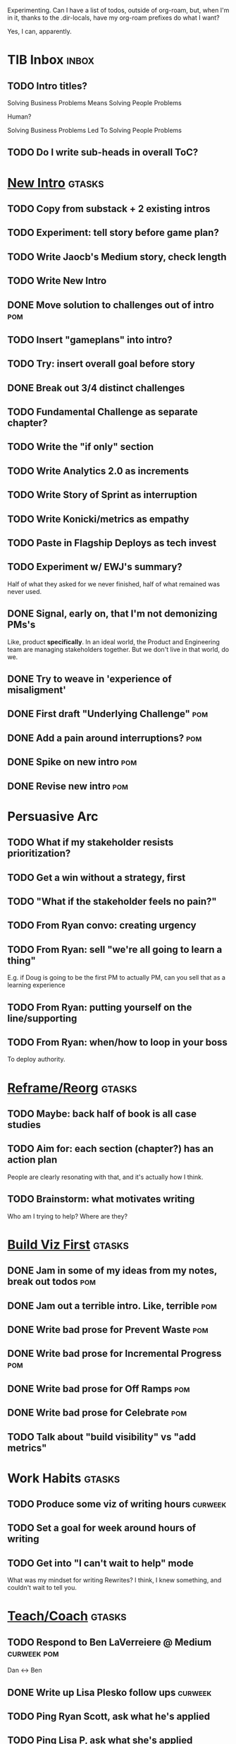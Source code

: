 Experimenting. Can I have a list of todos, outside of org-roam, but, when I'm in it, thanks to the .dir-locals, have my org-roam prefixes do what I want?

Yes, I can, apparently.

* TIB Inbox                                       :inbox:
** TODO Intro titles?
Solving Business Problems Means Solving People Problems

Human?

Solving Business Problems Led To Solving People Problems
** TODO Do I write sub-heads in overall ToC?
* [[id:454225CA-DD66-4ACA-B8B3-429F6551DBDC][New Intro]]                                       :gtasks:
** TODO Copy from substack + 2 existing intros
** TODO Experiment: tell story before game plan?
** TODO Write Jaocb's Medium story, check length
** TODO Write New Intro
:LOGBOOK:
CLOCK: [2025-08-01 Fri 09:20]--[2025-08-01 Fri 11:09] =>  1:49
CLOCK: [2025-07-31 Thu 16:05]--[2025-07-31 Thu 17:08] =>  1:03
CLOCK: [2025-07-31 Thu 09:15]--[2025-07-31 Thu 13:01] =>  3:46
CLOCK: [2025-07-30 Wed 09:16]--[2025-07-30 Wed 11:20] =>  2:04
CLOCK: [2025-07-29 Tue 09:33]--[2025-07-29 Tue 12:01] =>  2:28
CLOCK: [2025-07-28 Mon 10:01]--[2025-07-28 Mon 10:55] =>  0:54
CLOCK: [2025-07-28 Mon 07:10]--[2025-07-28 Mon 08:06] =>  0:56
CLOCK: [2025-07-26 Sat 09:01]--[2025-07-26 Sat 10:02] =>  1:01
CLOCK: [2025-07-24 Thu 06:58]--[2025-07-24 Thu 09:07] =>  2:09
CLOCK: [2025-07-23 Wed 14:01]--[2025-07-23 Wed 15:20] =>  1:19
CLOCK: [2025-07-23 Wed 10:40]--[2025-07-23 Wed 11:41] =>  1:01
CLOCK: [2025-07-22 Tue 15:10]--[2025-07-22 Tue 15:33] =>  0:23
CLOCK: [2025-07-22 Tue 06:54]--[2025-07-22 Tue 08:13] =>  1:19
CLOCK: [2025-07-22 Tue 06:50]--[2025-07-22 Tue 06:54] =>  0:04
:END:
** DONE Move solution to challenges out of intro  :pom:
CLOSED: [2025-07-22 Tue 08:11]
** TODO Insert "gameplans" into intro?
** TODO Try: insert overall goal before story
** DONE Break out 3/4 distinct challenges
CLOSED: [2025-07-29 Tue 11:22]
** TODO Fundamental Challenge as separate chapter?
** TODO Write the "if only" section
** TODO Write Analytics 2.0 as increments
** TODO Write Story of Sprint as interruption
** TODO Write Konicki/metrics as empathy
** TODO Paste in Flagship Deploys as tech invest
** TODO Experiment w/ EWJ's summary?
Half of what they asked for we never finished, half of what remained was never used.
** DONE Signal, early on, that I'm not demonizing PMs's
CLOSED: [2025-07-24 Thu 06:59]
Like, product *specifically*. In an ideal world, the Product and Engineering team are managing stakeholders together. But we don't live in that world, do we.
** DONE Try to weave in 'experience of misaligment'
CLOSED: [2025-07-19 Sat 19:43]
** DONE First draft "Underlying Challenge"        :pom:
CLOSED: [2025-07-16 Wed 15:28]
** DONE Add a pain around interruptions?          :pom:
CLOSED: [2025-07-16 Wed 11:11]
** DONE Spike on new intro                        :pom:
CLOSED: [2025-07-15 Tue 12:46]
** DONE Revise new intro                          :pom:
CLOSED: [2025-07-16 Wed 11:11]
* Persuasive Arc
** TODO What if my stakeholder resists prioritization?
** TODO Get a win without a strategy, first
** TODO "What if the stakeholder feels no pain?"
** TODO From Ryan convo: creating urgency
** TODO From Ryan: sell "we're all going to learn a thing"
E.g. if Doug is going to be the first PM to actually PM, can you sell that as a learning experience
** TODO From Ryan: putting yourself on the line/supporting
** TODO From Ryan: when/how to loop in your boss
To deploy authority.
* [[id:42FF29AB-A3A1-4307-85E5-69C08C7D4DB4][Reframe/Reorg]]                                   :gtasks:
** TODO Maybe: back half of book is all case studies
** TODO Aim for: each section (chapter?) has an *action plan*
People are clearly resonating with that, and it's actually how I think.
** TODO Brainstorm: what motivates writing
Who am I trying to help? Where are they?

* [[id:BB09F432-DEEB-4129-8F88-D23C86E8CEBB][Build Viz First]]                                 :gtasks:
** DONE Jam in some of my ideas from my notes, break out todos :pom:
CLOSED: [2025-06-07 Sat 09:35]
** DONE Jam out a terrible intro. Like, terrible  :pom:
CLOSED: [2025-06-07 Sat 11:10]
** DONE Write bad prose for Prevent Waste         :pom:
CLOSED: [2025-06-08 Sun 09:25]
** DONE Write bad prose for Incremental Progress  :pom:
CLOSED: [2025-06-08 Sun 09:35]
** DONE Write bad prose for Off Ramps             :pom:
CLOSED: [2025-06-08 Sun 09:58]
** DONE Write bad prose for Celebrate             :pom:
CLOSED: [2025-06-08 Sun 09:58]
** TODO Talk about "build visibility" vs "add metrics"
* Work Habits                                     :gtasks:
** TODO Produce some viz of writing hours         :curweek:
** TODO Set a goal for week around hours of writing
** TODO Get into "I can't wait to help" mode
What was my mindset for writing Rewrites? I think, I knew something, and couldn't wait to tell you.
* [[id:49E66E86-CE83-447E-87C2-3BFF3D8FE42E][Teach/Coach]]                                     :gtasks:
** TODO Respond to Ben LaVerreiere @ Medium       :curweek:pom:
Dan <-> Ben
** DONE Write up Lisa Plesko follow ups           :curweek:
CLOSED: [2025-07-30 Wed 14:29]
** TODO Ping Ryan Scott, ask what he's applied
DEADLINE: <2025-08-21 Thu>
** TODO Ping Lisa P, ask what she's applied
DEADLINE: <2025-08-14 Thu>
** TODO Ping Jacob, ask whatg he's applied
DEADLINE: <2025-08-11 Mon>
** DONE Make todos for Jacob follow ups           :curweek:
CLOSED: [2025-07-30 Wed 14:29]
*** Share my chapters on Tactical Empathy
*** Maybe other chapters
*** Maybe sketch on building trust and levering up
*** Specifically on asking for problems not solutions and "cheating" on the backend
*** Add scheduled task to ping him
** DONE Respond/schedule                          :pom:
CLOSED: [2025-07-19 Sat 11:05]
** DONE Sign up for pro zoom
CLOSED: [2025-07-21 Mon 08:10]
** DONE Draft email for Edmund, asking for intros :pom:
CLOSED: [2025-07-16 Wed 10:11]
** DONE Ask Edmund for intros                     :pom:
CLOSED: [2025-07-16 Wed 10:19]
** DONE Draft new email re coaching/helping
CLOSED: [2025-07-21 Mon 08:11]
** TODO Make list of people to reach out to
** TODO Reach out to people
** TODO Write template asking for connections to coach
** TODO Do a timeboxed skim through LinkedIn contacts for Part 2 coaching
Can I just export my list of contacts
* [[id:E0ADBF07-90B8-4C37-81C0-96A428020F5E][Substack]]                                        :gtasks:
** DONE Pick a topic for this week                :curweek:
CLOSED: [2025-07-30 Wed 09:22]
** DONE First draft post <2025-07-28 Mon> week    :curweek:
CLOSED: [2025-07-31 Thu 10:41]
** DONE Revise post for <2025-07-31 Thu> week     :curweek:
CLOSED: [2025-08-01 Fri 09:40]
** DONE Finish/post <2025-07-28 Mon> week         :curweek:pom:
CLOSED: [2025-08-01 Fri 14:02]
** DONE Make sure I'm not talking down about Tech Debt :pom:
CLOSED: [2025-07-19 Sat 09:20]
** DONE Split posts: 1) ops work, 2) interruptions.
CLOSED: [2025-07-18 Fri 07:58]
** DONE Simple, dumb idea for organizing posts    :pom:
CLOSED: [2025-07-15 Tue 14:46]
Obvs, a folder with named files. Still in org-roam? Or is that the whole point, I move out of org-roam, and then my links aren't weirdly wrong? Yes, do it.
** DONE Draft next post                           :pom:
CLOSED: [2025-07-18 Fri 07:58]
** DONE Schedule next post
CLOSED: [2025-07-18 Fri 07:58]
** DONE Draft next post (maybe Geary's idea)      :pom:
CLOSED: [2025-07-07 Mon 17:12]
E.g. Things engineers think are valuable, when they are/are not.

I like how good examples and good anti-examples of engineering value opportunities are explored in this chapter. The good examples resonated with me - I wrote them down on a sticky note.

In Understand Valuie in Depth
** DONE Post draft to Substack
CLOSED: [2025-07-07 Mon 17:12]
** DONE Draft email to TD
CLOSED: [2025-07-02 Wed 11:09]
** DONE Send email to TD
CLOSED: [2025-07-08 Tue 17:18]
** DONE Draft post for <2025-06-30 Mon>           :pom:
CLOSED: [2025-06-29 Sun 13:10]
** DONE Post to LinkedIn, ref'ing last 4 posts
CLOSED: [2025-06-23 Mon 11:50]
But primary focus on the most recent one
** DONE Check w/ EWJ after posts go out           :pom:
CLOSED: [2025-06-22 Sun 10:11]
** DONE Review Substack growth tips
CLOSED: [2025-06-23 Mon 11:51]
Growth tip: Make your publication sell for you
** DONE Revise my one-liner
CLOSED: [2025-06-27 Fri 14:49]
Signal who the target audience is and why they might subscribe.
** DONE Improve About page.
CLOSED: [2025-06-27 Fri 14:59]
Build credibility by explaining who you are, what you offer, and when you publish.

Link to your Substack in your email signature and social profiles.
Make it easy for your network to discover your publication.
** DONE Research tools to schedule posts to LI
CLOSED: [2025-06-29 Sun 13:10]
So that I can queue things up and have them just go. Don't stay tied.
** DONE Finish drafting LinkedIn post
CLOSED: [2025-06-20 Fri 08:53]
** DONE Draft 1-2 next posts, prep
CLOSED: [2025-06-12 Thu 12:42]
 - Tech Investments definition
 - Edmund's post on golden cesspool
** DONE Draft a test post on my substack
CLOSED: [2025-06-09 Mon 13:11]
** DONE Send my first post, check if Al got it
CLOSED: [2025-06-11 Wed 17:06]
** DONE Understand diff between Substack notes and posts
CLOSED: [2025-06-12 Thu 11:16]
* [[id:4FEA3BD5-8E85-4BB6-8F59-15FDE4F38572][Tactical Empathy]]                                :gtasks:
** TODO Maybe move annotated breakdown of pitch back into Tac Empathy
** DONE For story at end of Tac Empathy, maybe end with "How long will this take?"
CLOSED: [2025-06-22 Sun 17:33]
** DONE Add wrap up to story + teaser for milestones :pom:
CLOSED: [2025-06-20 Fri 19:37]
As in, the proposal is for a increment which ends with a shared decision
** DONE Sketch in outline
CLOSED: [2025-06-16 Mon 09:28]
** DONE Write example scene before/after          :pom:
CLOSED: [2025-06-16 Mon 17:14]
** DONE Try "It's Hard to be a Stakeholder"       :pom:
CLOSED: [2025-06-18 Wed 09:37]
** DONE Write "Repeat Trailing Three Words"
CLOSED: [2025-06-18 Wed 09:37]
** DONE Write "Echo Back as Inquiry"              :pom:
CLOSED: [2025-06-18 Wed 11:17]
** DONE Finish "Retrain Your Brain"               :pom:
CLOSED: [2025-06-19 Thu 11:46]
** DONE Write "Posit a Spectrum to Draw People Out"
CLOSED: [2025-06-19 Thu 16:00]
** DONE Write "Cultivate Curiosity & Sincerity"
CLOSED: [2025-06-19 Thu 19:49]
** DONE Write "Wait, Isn't This Product's Job?"
CLOSED: [2025-06-19 Thu 08:04]

* [[id:B4926308-39DD-471B-8E71-5FFF7546D6E3][ToC/Structure ]]                                  :gtasks:
** DONE Type up (Wispr?) new ToC + Intro structure from notebook
CLOSED: [2025-07-29 Tue 07:54]
** DONE Stash my existing ToC somewhere
CLOSED: [2025-07-21 Mon 08:38]
** TODO Experiment: add exercises to end of each chapter
Like, now go do these things
** TODO Maybe: add an entire chapter on Rewrites
** TODO Add: Major rewrites *must* be done with product
not as separate tech investments
** TODO And, for rewrites, celebrate all the ones I've done:
 - Analytics 2.0
 - Nexus WMS
 - Flagship
** TODO Rename "Rewrites: How To + How *Not* To"?
** DONE Spike on ToC reorg - part II = stakeholder mgmt
CLOSED: [2025-06-16 Mon 09:25]
** DONE Write out notes on my ideas for reordering :pom:
CLOSED: [2025-06-07 Sat 09:32]
* [[id:03D1870C-E583-4D5C-9589-5E0799793D48][Mstones/Decisions]]                               :gtasks:
** TODO Break out Design Milestones chapter?
** TODO Review Ell Milestones doc for ideas

* [[id:EFA43963-DB19-4EA6-8EF3-4F4376AED1F1][Story Makeovers]]                                 :gtasks:
** DONE Rough out one more makeover
CLOSED: [2025-07-08 Tue 11:44]
** DONE Review structure of each makeover
CLOSED: [2025-07-08 Tue 11:24]
* [[id:22898D7F-26DD-4787-939B-B640B3D5BE56][Beta Wave 1]]                                     :gtasks:
** Send a round of invites out
To... someone
** TODO Define call to action/progress
(e.g. share w/ friend)
Something that demonstrates they're getting value, not being nice.
** TODO Define dumbest, simplest progress-checking habit
Could easily lose my mind, be careful.
* [[id:4D62F0DE-2862-45F3-97EE-6AFED5382F2C][Storytelling/Wins ]]                              :gtasks:
** TODO Review/integrate Mike Isman feedback on storytelling
Rough Draft of Storytelling Chapter(s)
** TODO Find videos w/ dots pushing each other up hills
** TODO Add reference to Kahneman mic drop about stories
** TODO Revise with up to date story research
E.g. less heroic narrative, more objective/struggle

* [[id:722C702D-A6C2-4A51-AB62-515CE8144AA2][Ladder Commitment]]                               :gtasks:
** DONE Bit of prep work/layout                   :pom:curweek
CLOSED: [2025-07-07 Mon 10:26]
** TODO Fill in more of outline
** TODO Decide if worth keeping as full chapter
* [[id:3DE23585-34F0-4C88-A16B-4558ACC45C99][Post-Mortems/Viz]]                                :gtasks:
** DONE Write bad intro/start                     :pom:
CLOSED: [2025-07-09 Wed 18:02]
** DONE Write bad next section                    :pom:
CLOSED: [2025-07-10 Thu 07:34]
** DONE Spike: splice from Convert Concerns
CLOSED: [2025-07-11 Fri 10:55]
** DONE Write bad section about risk in general   :pom:
CLOSED: [2025-07-11 Fri 10:58]
** TODO Review Incidents as Warning Signs
** TODO Revise Post-Mortems/Stakeholders
** TODO First draft: Create Incidents
** TODO Maybe: tell Berlin story, Roberto/Vahe
They were stuck going slow, they committed to doing good post-mortems, it transformed their speed and relationship with stakeholders
** DONE Sketch in a possible arc                  :pom:
CLOSED: [2025-07-09 Wed 10:51]
** DONE Sketch in some bad ideas                  :pom:
CLOSED: [2025-07-08 Tue 17:24]
* [[id:D3158CC2-8A69-4097-B9ED-ED6BD855A7AD][Understand Value In Depth]]                       :gtasks:
** DONE Do a spike on footnotes                   :pom:
CLOSED: [2025-06-05 Thu 08:44]
** DONE Write super crappy intro to chapter       :pom:
CLOSED: [2025-06-02 Mon 13:13]
** DONE For forms of probability, find company-specific examples :pom:
CLOSED: [2025-06-03 Tue 14:58]
** DONE Maybe: shorthand value by "learning what to do next"
CLOSED: [2025-06-04 Wed 13:01]
Each thing builds on the previous, so velocity is about hitting those decision points faster.
** DONE Name the economically ration investor Bertha
CLOSED: [2025-06-04 Wed 13:01]
Or Bethesda, or Beatrix, or Snowflake
** TODO Add a thing about "Last year's profits"
I know last year's profits (or I can find them out). How do I determine company value?

Warning, it's a trap! People will talk to you all day about this, but they're ignoring the main driving force
* [[id:2EC03879-2A23-4546-BCB8-E9A464665A03][Turn Concerns Into Value ]]                       :gtasks:
** DONE Spike on bad intro                        :pom:
CLOSED: [2025-06-13 Fri 11:05]
** DONE Write about terrible code
CLOSED: [2025-06-13 Fri 11:06]
** DONE Write about deploys
CLOSED: [2025-06-14 Sat 10:23]
** DONE Write "I can't find a moment to think"    :pom:
CLOSED: [2025-06-14 Sat 17:41]
** DONE Write "The DB is on the verge of death"   :pom:
CLOSED: [2025-06-15 Sun 11:05]
** DONE Revise DB is on Verge of Death
CLOSED: [2025-06-16 Mon 08:51]
* [[id:E7DB3CD4-9B7B-425B-BF07-E2607DDD6670][Forms Value/Viz]]                                 :gtasks:
** DONE Write 1-2 genuineely terrible             :pom:
CLOSED: [2025-06-10 Tue 09:53]
So I can make better tomorrow
** DONE Enable Upcoming Product Improvements      :pom:
CLOSED: [2025-06-10 Tue 11:46]
** DONE Move my resilience examples later         :pom:
CLOSED: [2025-06-12 Thu 08:41]
** DONE Develop new example more purely operational :pom:
CLOSED: [2025-06-12 Thu 09:42]
E.g. supporting BI team, or account setup
** DONE Add visibility for steady ops work        :pom:
CLOSED: [2025-06-12 Thu 09:42]
** DONE Finish Reduce Steady-State Maintenance Work :pom:
CLOSED: [2025-06-12 Thu 09:42]
** DONE First draft Reduce Interruptive Maintenance Work
CLOSED: [2025-06-12 Thu 19:28]
** Ensure Many Customers Can Use System At Once
Akad & Scale
** Ensure Big Customers Can Use System In Big Ways
** Enable Parallel Development Across Multiple Teams
** Reduce Risk of Losing Data
** Reduce Frequency of Outages
** Reduce Duration of Outages
** Reduce Risk of Security Breaches
** Reduce Costs Of Serving Customers (But, See: Drunk, Lamppost)

** DONE Write 1-2 genuineely terrible             :pom:
CLOSED: [2025-06-10 Tue 09:53]
So I can make better tomorrow
** TODO Add Game Days as Big viz for reduce duration of outages
* [[id:47FF75F6-17DB-4E36-950D-F7CFAFA950EA][Tech Invest Intro ]]                              :gtasks:
** DONE Finish first draft of Intro chapter
CLOSED: [2025-05-28 Wed 16:14]
** DONE Try wedging in the visibility as fundamental hack
CLOSED: [2025-05-29 Thu 11:30]
** DONE Also add the idea of making it a cyclical thing that you lever up
CLOSED: [2025-05-29 Thu 11:30]
** DONE Adjust the two problems w/ Tech Debt to be about the conversations
CLOSED: [2025-05-30 Fri 09:11]
It leads to the wrong conversations, for two reasons.

And this is all about the conversations you're going to have.

The first conversation is with your engineers.

The second conversation is with your stakeholders.
** DONE Revise convo w/ Stakeholders to focus more on visibility
CLOSED: [2025-05-30 Fri 18:32]
Move moral to a footnote?
** DONE For the deploy story, have the engineers tell the story at all hands
CLOSED: [2025-05-30 Fri 18:32]
And the non-technical CEO glowing with pride or clapping enthusiastically, so I'm showing the act of storytelling by the engineers
** DONE Spike on final thing to wrap it up
CLOSED: [2025-05-30 Fri 18:32]
** DONE Spike on moving why/why ahead of examples
CLOSED: [2025-05-30 Fri 18:32]
** DONE Spike on moving what if/what if earlier?
CLOSED: [2025-05-30 Fri 18:32]
Before the story/example
** TODO For intro, add flourishes of the chaos, multiple stakeholders, etc
** TODO Write section on What If My Company Fired All The PM'S?
** TODO For "Y No Tech Debt" add: tech debt suggests you can "finish"
There is an amount of debt, once it's gone, you're living clean.

This is not true for technical investments.
* [[id:17305FA7-A43F-40C9-9309-0EF3577C70D0][Author Platform]]                                 :gtasks:
** TODO Ping Winston re: building platform
Esp how he uses LI
** TODO Brainstorm 10 bad ideas for "hearing from" people
** TODO Define incremental rewards/celebrations
E.g. buy myself dinner, or a game, or go out w/ friends, or tell Edmund + someone, take Bonnie out for dinner.
** TODO Research: places for building followers
Bluesky?
** TODO Reseaerch Medium cross-post practices
** TODO Make new email address, put on Substack
** DONE Define next increment of success, create viz :pom:
CLOSED: [2025-06-27 Fri 07:23]
Likely: subscriber count? Separate goal around beta readers? Frequency of recommendation? People reaching out to me. DO a bit of thinking.
** DONE Build some basic habit + tooling around it
CLOSED: [2025-06-23 Mon 10:00]
E.g. post 3-5 times/week, set up some org file that has the postings collected, and some script that uploads them for me. So it's just feeding a hopper, nothing I keep on my day-to-day todo list
** DONE Post to LinkedIn once Substack is live
CLOSED: [2025-06-12 Thu 12:06]
** DONE Put my email address on my Substack
CLOSED: [2025-06-11 Wed 17:06]
** DONE Draft a post to LinkedIn
CLOSED: [2025-06-11 Wed 17:06]
Announce I'm working on a book, will post here sometimes, but please go join my new newsletter/Substack if you're interested for more (and/or might like to be a beta reader for a eection).
* [[id:49435FCD-0590-44DE-8FC7-585E7BCC8BB2][Tooling]]                                         :gtasks:
** TODO Make a graph of hours
** DONE Learn just enough to clock in and out for writing hours (ask Claude?)
CLOSED: [2025-07-23 Wed 11:51]
** DONE Make watch_book.sh work for new book
CLOSED: [2025-07-21 Mon 08:38]
Add params so it can still work for old book.

Use the toc as the driving force?
** DONE Make github repo for TIB, push it up      :pom:
CLOSED: [2025-07-12 Sat 10:06]
** DONE Fix word count to handle 0 days           :pom:
CLOSED: [2025-07-08 Tue 11:52]
** TODO For HTB, Turn 'Parts' into empty chapters?
** TODO Spike: word count credit in graph for scraps
So that I don't have weird incentives to keep bad writing in.
** TODO Edmund: hours not words?
** TODO Spike: Hours not (or plus?) words as dopamine
E.g. is now the time to start logging w/ org?
** TODO Aider: split chapter count into two options
then show them side by side

As in, use screen or something to see both at once, get my watch script running again.
** TODO Make CLI wordcount tool take a column width option
So I can either run full screen or within 80 columns
** TODO Take titles from #+title, not the first headline
** TODO Look for missing Chapter filetags in scripts
Because now my wordcount history stuff is sensitive to those being missing.
** TODO Create a new chapter template or abbrev?
* [[id:93FF0A9B-F54E-49D5-8154-640BBAE08D4D][Beta Readers]]                                    :gtasks:
** DONE Make plan + tasks for Beta Reading        :pom:
CLOSED: [2025-06-27 Fri 07:12]
** DONE Draft thoughts re: pipeline beta reading, share w/ EWJ :pom:
CLOSED: [2025-06-20 Fri 09:43]
** DONE Write Robfitz re: pipeline beta reading
CLOSED: [2025-06-21 Sat 14:32]
** DONE Set reward: can share w/ EWJ once I finish... something
CLOSED: [2025-06-27 Fri 07:10]
** DONE Review WUB re: beta readers + partial book
CLOSED: [2025-06-16 Mon 09:26]
** DONE Get the markdown formatting info on my laptop
CLOSED: [2025-06-07 Sat 08:01]
** DONE Experiment with org-org-export-to-md
CLOSED: [2025-06-07 Sat 08:18]
** DONE Write python script to convert toc.org to file list
CLOSED: [2025-06-07 Sat 14:11]
Ask aidermacs to factor it out of existing code
** DONE Makefile: regen chapter file list when toc changes
CLOSED: [2025-06-07 Sat 14:15]
** DONE Write script to build full Markdown of book
CLOSED: [2025-06-07 Sat 15:06]
By feeding chapter files in order to my org-to-md.sh script, concatenating output
** DONE Add Makefile target for full Markdown
CLOSED: [2025-06-07 Sat 15:06]
** DONE Fix footnotes
CLOSED: [2025-06-07 Sat 15:38]

https://stackoverflow.com/questions/25579868/how-to-add-footnotes-to-github-flavoured-markdown

Try out https://github.com/larstvei/ox-gfm?tab=readme-ov-file
** DONE Fix Footnotes again
CLOSED: [2025-06-08 Sun 08:25]
ox-gfm is just rendering them in HTML, not as actual GFM.
* [[id:D901A4C9-885B-4F42-8B8D-3595616857E8][The Value of Knowing What To Do Next]]            :gtasks:
** TODO For "making 3x more decisions" bring to life "implicit decisions"
E.g. the decision to keep coding against the newest version of a library. Or the decision to base the product on a data source that you've been assured is present in reality. Or the decision to build your feature around a run-time call to an API you believe you'll have valid credentials for, at the moment of the call.
** TODO Def: talk about sequence of decisions
** TODO Maybe: put Accelerate in here?
** TODO Finish the Pinch Test story
* [[id:71B164B6-0AB2-4FDE-B51E-71870F553C67][The TI Cycle]]                                    :gtasks:
** DONE Rough draft of the overall cycle
CLOSED: [2025-06-01 Sun 08:51]
** DONE Wedge in my example of that without reading it
CLOSED: [2025-06-01 Sun 08:51]
** DONE Revise/improve The Ti Cycle
CLOSED: [2025-06-02 Mon 11:23]
* Book Misc                                       :gtasks:
** TODO Review Margaret's email
Thanks Again + Follow Up Q's
** TODO Name the case studies by "problem"
E.g. so that someone flipping through the table of contents sees something and says "Wait that's me"
** TODO Add a section about multiple disagreeing stakeholders?
** TODO Add something about OKR's
Every Unhappy OKR is Unhappy In the Same Way
** TODO Check out [[https://www.amazon.com/Aligned-Stakeholder-Management-Product-Leaders/dp/1098134427][Melissa Appel's book]]
** TODO Lucas's idea re prospective investment opps
This is very useful -- I like the idea of thinking of about prospective things that aren't about cleaning up a problem but framing a series of potential  increments in the context of where the business is likely trying to go.
** TODO Copy work from concerns/value post back into chapter
** DONE Ask Edmund: the questions about a stakeholder he did
CLOSED: [2025-07-16 Wed 13:50]
** TODO Feature my own failures as learning events
E.g. things I tried that didn't work, or that I've seen people try and have not work
** TODO Add: why technical judgment is important
** TODO Check out [[https://tmarstrand.blog/][Troel's Blog]]
** TODO Add: "Yes *obviously* I have an intellectual crush on Kellan"
** TODO Ping Alla H about using her name?
* Future Books
** TODO The Art of Increment Design (milestones)
** TODO Engineering Leads the Way (tech investments)
** TODO The Tech Investment Casebook
** TODO Collect ideas for book 2 about inteviewing + hiring
"That Was Fun!" - How to interview so that great people can't wait to say yes

In [[id:77C90CB8-9DA8-48D7-B534-2C448F34D489][Blog Topics]] I have a reasonable start on a ToC (still need a scope which reflects both eng + product but has some narrowness)
** TODO Add Book Idea: "How to Increase Your Scope"
Aka, how to get promoted, aka, how to figure out your bosses' probelms and help solved them
** TODO Build out from Milestones doc? It's kinda great
